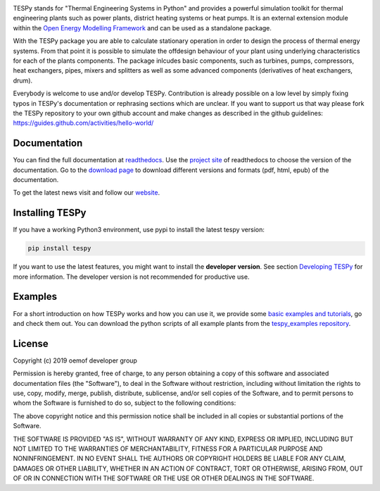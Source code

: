 .. image:: https://coveralls.io/repos/github/oemof/tespy/badge.svg?branch=dev
    :target: https://coveralls.io/github/oemof/tespy?branch=dev
.. image:: https://travis-ci.org/oemof/tespy.svg?branch=dev
    :target: https://travis-ci.org/oemof/tespy
.. image:: https://readthedocs.org/projects/tespy/badge/?version=dev
    :target: https://tespy.readthedocs.io/en/dev/?badge=dev
.. image:: https://badge.fury.io/py/TESPy.svg
    :target: https://badge.fury.io/py/TESPy
.. image:: https://zenodo.org/badge/DOI/10.5281/zenodo.2555866.svg
   :target: https://doi.org/10.5281/zenodo.2555866

TESPy stands for "Thermal Engineering Systems in Python" and provides a powerful simulation toolkit for thermal engineering plants such as power plants, district heating systems or heat pumps. It is an external extension module within the `Open Energy Modelling Framework <https://oemof.org/>`_ and can be used as a standalone package.

With the TESPy package you are able to calculate stationary operation in order to design the process of thermal energy systems. From that point it is possible to simulate the offdesign behaviour of your plant using underlying characteristics for each of the plants components. The package inlcudes basic components, such as turbines, pumps, compressors, heat exchangers, pipes, mixers and splitters as well as some advanced components (derivatives of heat exchangers, drum).

Everybody is welcome to use and/or develop TESPy. Contribution is already possible on a low level by simply fixing typos in TESPy's documentation or rephrasing sections which are unclear. If you want to support us that way please fork the TESPy repository to your own github account and make changes as described in the github guidelines: https://guides.github.com/activities/hello-world/

Documentation
=============

You can find the full documentation at `readthedocs <http://tespy.readthedocs.org>`_. Use the `project site <http://readthedocs.org/projects/tespy>`_ of readthedocs to choose the version of the documentation. Go to the `download page <http://readthedocs.org/projects/tespy/downloads/>`_ to download different versions and formats (pdf, html, epub) of the documentation.

To get the latest news visit and follow our `website <https://www.oemof.org>`_.

Installing TESPy
================

If you have a working Python3 environment, use pypi to install the latest tespy version:

.. code:: bash

  pip install tespy

If you want to use the latest features, you might want to install the **developer version**. See section `Developing TESPy <http://tespy.readthedocs.io/en/latest/developing_tespy.html>`_ for more information. The developer version is not recommended for productive use.

Examples
========

For a short introduction on how TESPy works and how you can use it, we provide some `basic examples and tutorials <http://tespy.readthedocs.io/en/latest/getting_started.html>`_, go and check them out. You can download the python scripts of all example plants from the `tespy_examples repository <https://github.com/oemof/oemof-examples/tree/master/oemof_examples/tespy>`_.

License
=======

Copyright (c) 2019 oemof developer group

Permission is hereby granted, free of charge, to any person obtaining a copy
of this software and associated documentation files (the "Software"), to deal
in the Software without restriction, including without limitation the rights
to use, copy, modify, merge, publish, distribute, sublicense, and/or sell
copies of the Software, and to permit persons to whom the Software is
furnished to do so, subject to the following conditions:

The above copyright notice and this permission notice shall be included in all
copies or substantial portions of the Software.

THE SOFTWARE IS PROVIDED "AS IS", WITHOUT WARRANTY OF ANY KIND, EXPRESS OR
IMPLIED, INCLUDING BUT NOT LIMITED TO THE WARRANTIES OF MERCHANTABILITY,
FITNESS FOR A PARTICULAR PURPOSE AND NONINFRINGEMENT. IN NO EVENT SHALL THE
AUTHORS OR COPYRIGHT HOLDERS BE LIABLE FOR ANY CLAIM, DAMAGES OR OTHER
LIABILITY, WHETHER IN AN ACTION OF CONTRACT, TORT OR OTHERWISE, ARISING FROM,
OUT OF OR IN CONNECTION WITH THE SOFTWARE OR THE USE OR OTHER DEALINGS IN THE
SOFTWARE.
